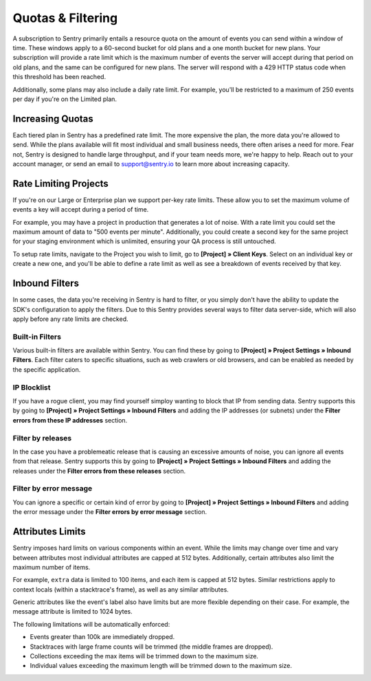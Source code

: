 Quotas & Filtering
==================

A subscription to Sentry primarily entails a resource quota on the amount
of events you can send within a window of time. These windows apply to a 
60-second bucket for old plans and a one month bucket for new plans.
Your subscription will provide a rate limit which is the maximum number of
events the server will accept during that period on old plans,
and the same can be configured for new plans. The server will respond with
a 429 HTTP status code when this threshold has been reached.

Additionally, some plans may also include a daily rate limit. For example,
you'll be restricted to a maximum of 250 events per day if you're on the Limited plan.

Increasing Quotas
-----------------

Each tiered plan in Sentry has a predefined rate limit. The more
expensive the plan, the more data you're allowed to send. While the plans
available will fit most individual and small business needs, there
often arises a need for more. Fear not, Sentry is designed to handle large
throughput, and if your team needs more, we're happy to help. Reach out to
your account manager, or send an email to support@sentry.io to learn
more about increasing capacity.

Rate Limiting Projects
----------------------

If you're on our Large or Enterprise plan we support per-key rate limits. These allow
you to set the maximum volume of events a key will accept during a period of time.

For example, you may have a project in production that generates a lot of noise. With
a rate limit you could set the maximum amount of data to "500 events per minute".
Additionally, you could create a second key for the same project for your staging
environment which is unlimited, ensuring your QA process is still untouched.

To setup rate limits, navigate to the Project you wish to limit, go to
**[Project] » Client Keys**. Select on an individual key or create a new one, and you'll
be able to define a rate limit as well as see a breakdown of events received by that key.

.. _inbound-data-filters:

Inbound Filters
--------------------

In some cases, the data you're receiving in Sentry is hard to filter, or you simply
don't have the ability to update the SDK's configuration to apply the filters. Due
to this Sentry provides several ways to filter data server-side, which will also
apply before any rate limits are checked.

Built-in Filters
~~~~~~~~~~~~~~~~

Various built-in filters are available within Sentry. You can find these by going to
**[Project] » Project Settings » Inbound Filters**. Each filter caters to specific situations, such
as web crawlers or old browsers, and can be enabled as needed by the specific application.

IP Blocklist
~~~~~~~~~~~~

If you have a rogue client, you may find yourself simploy wanting to block that IP from
sending data. Sentry supports this by going to **[Project] » Project Settings » Inbound Filters** and adding the
IP addresses (or subnets) under the **Filter errors from these IP addresses** section.

Filter by releases
~~~~~~~~~~~~

In the case you have a problemeatic release that is causing an excessive amounts of noise, you can ignore all events from that release.
Sentry supports this by going to **[Project] » Project Settings » Inbound Filters** and adding the
releases under the **Filter errors from these releases** section.

Filter by error message
~~~~~~~~~~~~

You can ignore a specific or certain kind of error by 
going to **[Project] » Project Settings » Inbound Filters** and adding the
error message under the **Filter errors by error message** section.

Attributes Limits
-----------------

Sentry imposes hard limits on various components within an event. While
the limits may change over time and vary between attributes most
individual attributes are capped at 512 bytes. Additionally, certain
attributes also limit the maximum number of items.

For example, ``extra`` data is limited to 100 items, and each item is
capped at 512 bytes. Similar restrictions apply to context locals (within
a stacktrace's frame), as well as any similar attributes.

Generic attributes like the event's label also have limits but are more
flexible depending on their case. For example, the message attribute is
limited to 1024 bytes.

The following limitations will be automatically enforced:

*   Events greater than 100k are immediately dropped.
*   Stacktraces with large frame counts will be trimmed (the middle
    frames are dropped).
*   Collections exceeding the max items will be trimmed down to the
    maximum size.
*   Individual values exceeding the maximum length will be trimmed down
    to the maximum size.
